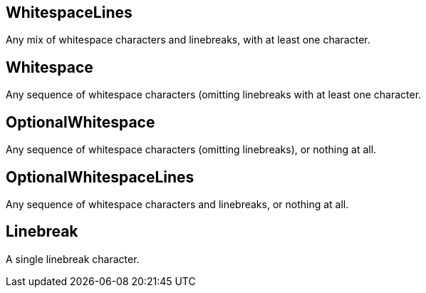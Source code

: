== WhitespaceLines

+++
<div railroad-of="WhitespaceLines"></div>
+++

Any mix of whitespace characters and linebreaks, with at least one character.

== Whitespace

+++
<div railroad-of="Whitespace"></div>
+++

Any sequence of whitespace characters (omitting linebreaks
with at least one character.

== OptionalWhitespace

+++
<div railroad-of="OptionalWhitespace"></div>
+++

Any sequence of whitespace characters (omitting linebreaks), or nothing at all.

== OptionalWhitespaceLines

+++
<div railroad-of="OptionalWhitespaceLines"></div>
+++

Any sequence of whitespace characters and linebreaks,
or nothing at all.

== Linebreak

+++
<div railroad-of="Linebreak"></div>
+++

A single linebreak character.
